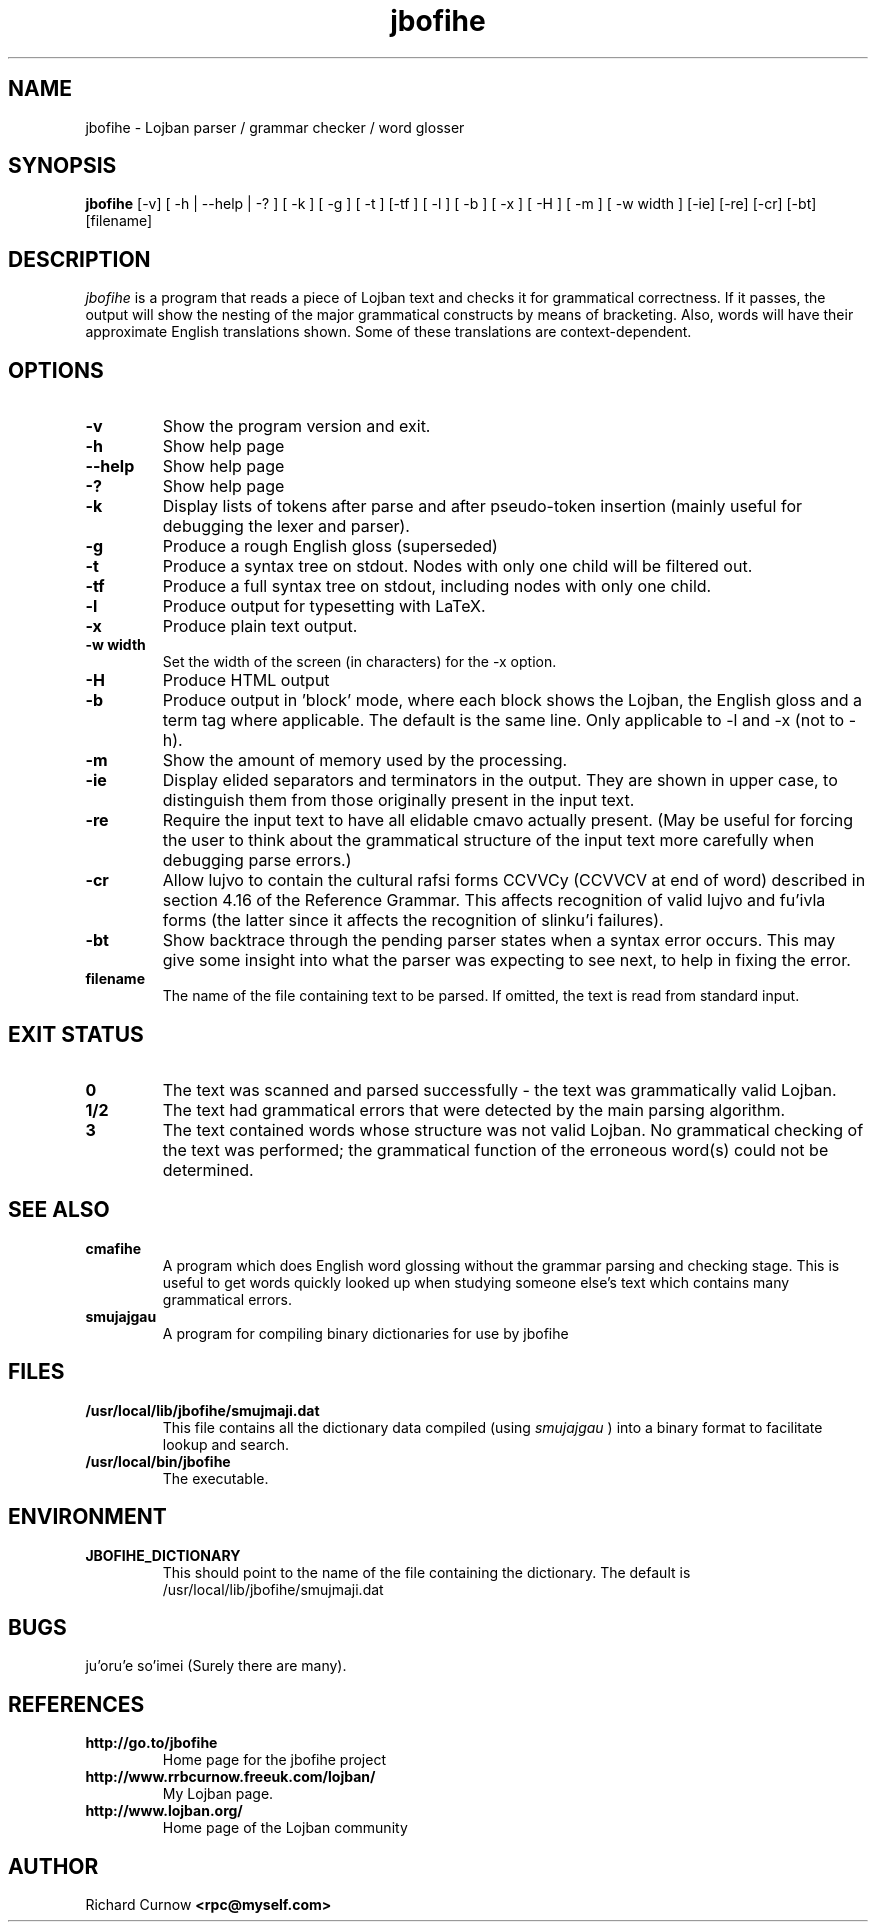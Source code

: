 .TH "jbofihe" 1L "April 2000"
.SH NAME
jbofihe \- Lojban parser / grammar checker / word glosser
.SH SYNOPSIS
.B jbofihe
[-v] [ -h | --help | -? ] [ -k ] [ -g ] [ -t ] [-tf ] [ -l ] [ -b ] [ -x ] [ -H ] [ -m ] [ -w width ] [-ie] [-re] [-cr] [-bt] [filename]
.SH DESCRIPTION
.I jbofihe
is a program that reads a piece of Lojban text and checks it for
grammatical correctness.  If it passes, the output will show the
nesting of the major grammatical constructs by means of bracketing.
Also, words will have their approximate English translations shown.
Some of these translations are context-dependent.
.SH OPTIONS
.TP
.B -v
Show the program version and exit.
.TP
.B -h
Show help page
.TP
.B --help
Show help page
.TP
.B -?
Show help page
.TP
.B -k
Display lists of tokens after parse and after pseudo-token insertion
(mainly useful for debugging the lexer and parser).
.TP
.B -g
Produce a rough English gloss (superseded)
.TP
.B -t
Produce a syntax tree on stdout.  Nodes with only one child will be
filtered out.
.TP
.B -tf
Produce a full syntax tree on stdout, including nodes with only one
child.
.TP
.B -l
Produce output for typesetting with LaTeX.
.TP
.B -x
Produce plain text output.
.TP
.B  -w width
Set the width of the screen (in characters) for the -x option.
.TP
.B -H
Produce HTML output
.TP
.B -b
Produce output in 'block' mode, where each block shows the Lojban, the
English gloss and a term tag where applicable. The default is
'running' mode, with term tags, Lojban and the English gloss all on
the same line.  Only applicable to -l and -x (not to -h).
.TP
.B -m
Show the amount of memory used by the processing.
.TP
.B -ie
Display elided separators and terminators in the output.  They are shown in
upper case, to distinguish them from those originally present in the input
text.
.TP
.B -re
Require the input text to have all elidable cmavo actually present.  (May be
useful for forcing the user to think about the grammatical structure of the
input text more carefully when debugging parse errors.)
.TP
.B -cr
Allow lujvo to contain the cultural rafsi forms CCVVCy (CCVVCV at end of word)
described in section 4.16 of the Reference Grammar.  This affects recognition
of valid lujvo and fu'ivla forms (the latter since it affects the recognition
of slinku'i failures).
.TP
.B -bt
Show backtrace through the pending parser states when a syntax error occurs.
This may give some insight into what the parser was expecting to see next, to
help in fixing the error.
.TP
.B filename
The name of the file containing text to be parsed.  If omitted, the text is
read from standard input.
.SH EXIT STATUS
.TP
.B 0
The text was scanned and parsed successfully - the text was grammatically valid
Lojban.
.TP
.B "1/2"
The text had grammatical errors that were detected by the main parsing
algorithm.
.TP
.B 3
The text contained words whose structure was not valid Lojban.  No grammatical
checking of the text was performed; the grammatical function of the erroneous
word(s) could not be determined.
.SH SEE ALSO
.PP
.TP
.B cmafihe
A program which does English word glossing without the grammar
parsing and checking stage.  This is useful to get words quickly
looked up when studying someone else's text which contains many
grammatical errors.
.TP
.B smujajgau
A program for compiling binary dictionaries for use by jbofihe
.SH FILES
.TP
.B /usr/local/lib/jbofihe/smujmaji.dat
This file contains all the dictionary data compiled (using
.I smujajgau
) into a binary format to facilitate lookup and search.
.TP
.B /usr/local/bin/jbofihe
The executable.
.SH ENVIRONMENT
.TP
.B JBOFIHE_DICTIONARY
This should point to the name of the file containing the dictionary.
The default is /usr/local/lib/jbofihe/smujmaji.dat
\".SH CAVEATS
.SH BUGS
ju'oru'e so'imei (Surely there are many).
.SH REFERENCES
.TP
.B http://go.to/jbofihe
Home page for the jbofihe project
.TP
.B http://www.rrbcurnow.freeuk.com/lojban/
My Lojban page.
.TP
.B http://www.lojban.org/
Home page of the Lojban community
.SH AUTHOR
Richard Curnow
.B <rpc@myself.com>
